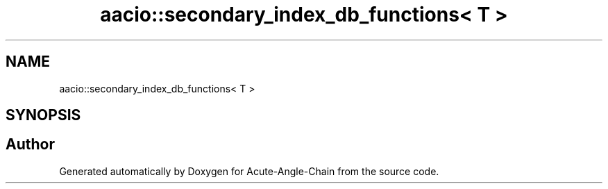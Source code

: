 .TH "aacio::secondary_index_db_functions< T >" 3 "Sun Jun 3 2018" "Acute-Angle-Chain" \" -*- nroff -*-
.ad l
.nh
.SH NAME
aacio::secondary_index_db_functions< T >
.SH SYNOPSIS
.br
.PP


.SH "Author"
.PP 
Generated automatically by Doxygen for Acute-Angle-Chain from the source code\&.
